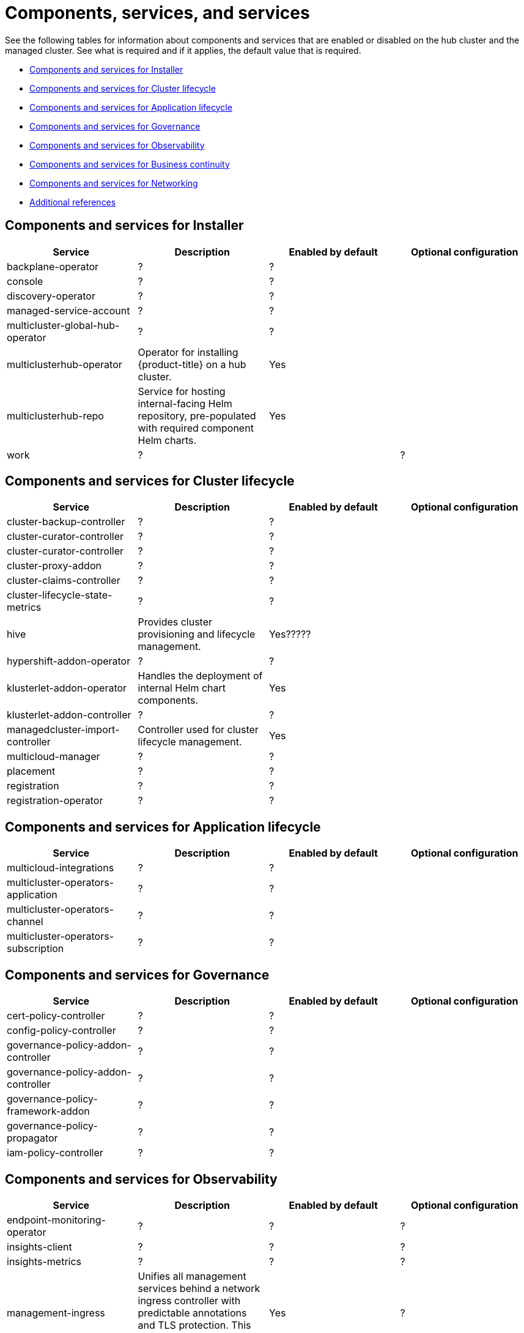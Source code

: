 [#components]
= Components, services,  and services

See the following tables for information about components and services that are enabled or disabled on the hub cluster and the managed cluster. See what is required and if it applies, the default value that is required.


* <<cluster-components,Components and services for Installer>>
* <<cluster-components,Components and services for Cluster lifecycle>>
* <<application-components,Components and services for Application lifecycle>>
* <<governance-components,Components and services for Governance>>
* <<observability-components,Components and services for Observability>>
* <<continuity-components,Components and services for Business continuity>>
* <<networking-components,Components and services for Networking>>
* <<components-references,Additional references>>

[#cluster-installer]
== Components and services for Installer

|===
| Service | Description | Enabled by default | Optional configuration

| backplane-operator
| ?
| ?
|

| console
| ?
| ?
|

| discovery-operator
| ?
| ?
|

| managed-service-account
| ?
| ?
|

| multicluster-global-hub-operator
| ?
| ?
|

| multiclusterhub-operator
| Operator for installing {product-title} on a hub cluster.
| Yes
|

| multiclusterhub-repo
| Service for hosting internal-facing Helm repository, pre-populated with required component Helm charts.
| Yes
|

| work
| ?
|
| ?

|===

[#cluster-components]
== Components and services for Cluster lifecycle 

|===
| Service | Description | Enabled by default | Optional configuration

| cluster-backup-controller
| ?
| ?
|

| cluster-curator-controller
| ?
| ?
|

| cluster-curator-controller
| ?
| ?
|

| cluster-proxy-addon
| ?
| ?
|

| cluster-claims-controller
| ?
| ?
|

| cluster-lifecycle-state-metrics
| ?
| ?
|

| hive
| Provides cluster provisioning and lifecycle management.
| Yes?????
|

| hypershift-addon-operator	
| ?
| ?
|

| klusterlet-addon-operator
| Handles the deployment of internal Helm chart components.
| Yes
|

| klusterlet-addon-controller
| ?
| ?
|

| managedcluster-import-controller
| Controller used for cluster lifecycle management.
| Yes
|

| multicloud-manager
| ?
| ?
|

| placement
| ?
| ?
|

| registration
| ?
| ?
|

| registration-operator
| ?
| ?
|

|===

[#application-components]
== Components and services for Application lifecycle 

|===
| Service | Description | Enabled by default | Optional configuration

| multicloud-integrations
| ?
| ?
|

| multicluster-operators-application
| ?
| ?
|

| multicluster-operators-channel
| ?
| ?
|

| multicluster-operators-subscription
| ?
| ?
|

|===

[#governance-components]
== Components and services for Governance 

|===
| Service | Description | Enabled by default | Optional configuration

| cert-policy-controller
| ?
| ?
|

| config-policy-controller
| ?
| ?
|

| governance-policy-addon-controller
| ?
| ?
|

| governance-policy-addon-controller
| ?
| ?
|

| governance-policy-framework-addon
| ?
| ?
|

| governance-policy-propagator
| ?
| ?
|

| iam-policy-controller
| ?
| ?
|

|===

[#observability-components]
== Components and services for Observability 

|===
| Service | Description | Enabled by default | Optional configuration

| endpoint-monitoring-operator
| ?
| ?
| ?

| insights-client
| ?
| ?
| ?

| insights-metrics
| ?
| ?
| ?

| management-ingress
| Unifies all management services behind a network ingress controller with predictable annotations and TLS protection.
This service should not be accessed directly.
| Yes
|?

| search-collector
| Collects cluster data to be indexed by search components on the hub cluster.
| Yes
| ?

| search-operator-bundle
| ?
| ?
| ?

| search-indexer
| ?
| ?
| ?

| search-v1-api
| ?
| ?
| ?

| search-v2-api
| ?
| ?
| ?

| search-v2-operator
| ?
| ?
| ?

| search-aggregator
| Receives and indexes data from `search-collector` in managed clusters
| Yes
| ?

| search-api
| Provides the API for the search service.
| Yes
| ?

| search-collector
| Provides the capability to search for resources using the console and Visual Web Terminal.
| Yes
| ?

|===

[#networking-components]
== Components and services for Networking

|===
| Service | Description | Enabled by default | Optional configuration

| submariner-addon
| ?
| ?
|
|===

[#continuity-components]
== Components and services for Business continuity

|===
| Service | Description | Enabled by default | Optional configuration

|===

[#component-references]
== Additional references